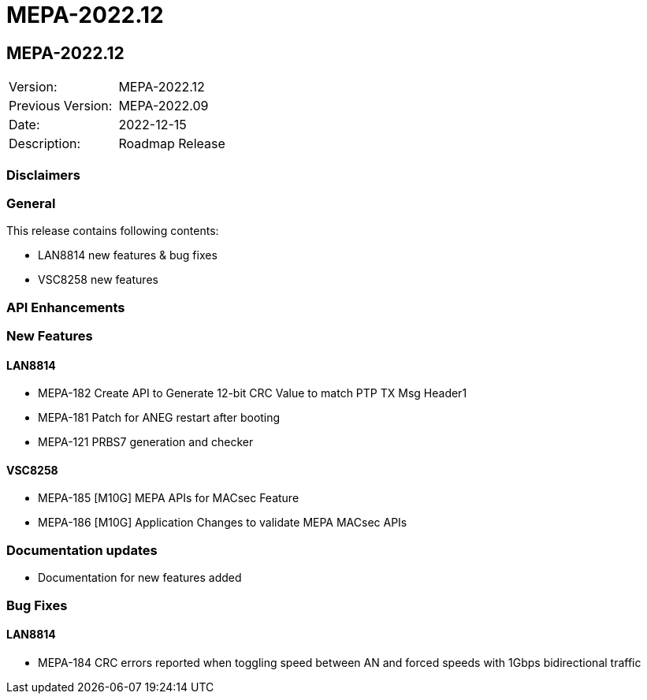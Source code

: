 // Copyright (c) 2004-2020 Microchip Technology Inc. and its subsidiaries.
// SPDX-License-Identifier: MIT

= MEPA-2022.12

== MEPA-2022.12

|===
|Version:          |MEPA-2022.12
|Previous Version: |MEPA-2022.09
|Date:             |2022-12-15
|Description:      |Roadmap Release
|===

=== Disclaimers

=== General

This release contains following contents:

* LAN8814 new features & bug fixes
* VSC8258 new features

=== API Enhancements


=== New Features

==== LAN8814

* MEPA-182     Create API to Generate 12-bit CRC Value to match PTP TX Msg Header1
* MEPA-181     Patch for ANEG restart after booting
* MEPA-121     PRBS7 generation and checker

==== VSC8258
* MEPA-185     [M10G] MEPA APIs for MACsec Feature
* MEPA-186     [M10G] Application Changes to validate MEPA MACsec APIs


=== Documentation updates

* Documentation for new features added


=== Bug Fixes

==== LAN8814

* MEPA-184      CRC errors reported when toggling speed between AN and forced speeds with 1Gbps bidirectional traffic

